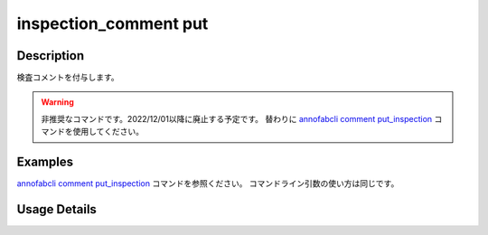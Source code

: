 ==========================================
inspection_comment put
==========================================

Description
=================================
検査コメントを付与します。


.. warning::

    非推奨なコマンドです。2022/12/01以降に廃止する予定です。
    替わりに `annofabcli comment put_inspection <../comment/put_inspection.html>`_ コマンドを使用してください。


Examples
=================================

`annofabcli comment put_inspection <../comment/put_inspection.html>`_ コマンドを参照ください。
コマンドライン引数の使い方は同じです。


Usage Details
=================================

.. argparse::
   :ref: annofabcli.inspection_comment.put_inspection_comments.add_parser
   :prog: annofabcli inspection_comment put
   :nosubcommands:
   :nodefaultconst:
